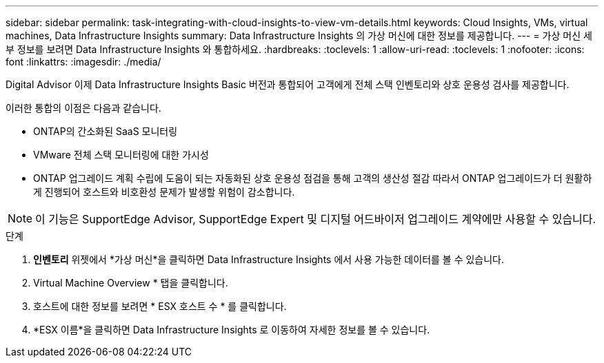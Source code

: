 ---
sidebar: sidebar 
permalink: task-integrating-with-cloud-insights-to-view-vm-details.html 
keywords: Cloud Insights, VMs, virtual machines, Data Infrastructure Insights 
summary: Data Infrastructure Insights 의 가상 머신에 대한 정보를 제공합니다. 
---
= 가상 머신 세부 정보를 보려면 Data Infrastructure Insights 와 통합하세요.
:hardbreaks:
:toclevels: 1
:allow-uri-read: 
:toclevels: 1
:nofooter: 
:icons: font
:linkattrs: 
:imagesdir: ./media/


[role="lead"]
Digital Advisor 이제 Data Infrastructure Insights Basic 버전과 통합되어 고객에게 전체 스택 인벤토리와 상호 운용성 검사를 제공합니다.

이러한 통합의 이점은 다음과 같습니다.

* ONTAP의 간소화된 SaaS 모니터링
* VMware 전체 스택 모니터링에 대한 가시성
* ONTAP 업그레이드 계획 수립에 도움이 되는 자동화된 상호 운용성 점검을 통해 고객의 생산성 절감 따라서 ONTAP 업그레이드가 더 원활하게 진행되어 호스트와 비호환성 문제가 발생할 위험이 감소합니다.



NOTE: 이 기능은 SupportEdge Advisor, SupportEdge Expert 및 디지털 어드바이저 업그레이드 계약에만 사용할 수 있습니다.

.단계
. *인벤토리* 위젯에서 *가상 머신*을 클릭하면 Data Infrastructure Insights 에서 사용 가능한 데이터를 볼 수 있습니다.
. Virtual Machine Overview * 탭을 클릭합니다.
. 호스트에 대한 정보를 보려면 * ESX 호스트 수 * 를 클릭합니다.
. *ESX 이름*을 클릭하면 Data Infrastructure Insights 로 이동하여 자세한 정보를 볼 수 있습니다.

